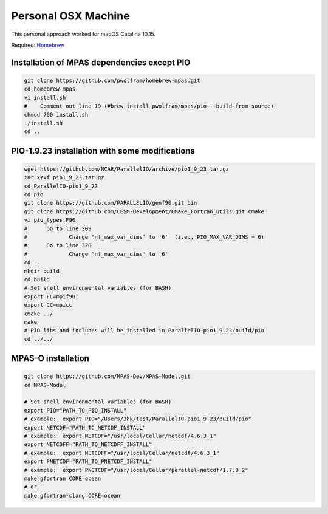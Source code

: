 .. _machine_osx:

Personal OSX Machine
====================

This personal approach worked for macOS Catalina 10.15.

Required: `Homebrew <https://brew.sh>`_

Installation of MPAS dependencies except PIO
--------------------------------------------

.. code-block:: bash

    git clone https://github.com/pwolfram/homebrew-mpas.git
    cd homebrew-mpas
    vi install.sh
    #    Comment out line 19 (#brew install pwolfram/mpas/pio --build-from-source)
    chmod 700 install.sh
    ./install.sh
    cd ..

PIO-1.9.23 installation with some modifications
-----------------------------------------------

.. code-block:: bash

    wget https://github.com/NCAR/ParallelIO/archive/pio1_9_23.tar.gz
    tar xzvf pio1_9_23.tar.gz
    cd ParallelIO-pio1_9_23
    cd pio
    git clone https://github.com/PARALLELIO/genf90.git bin
    git clone https://github.com/CESM-Development/CMake_Fortran_utils.git cmake
    vi pio_types.F90
    #      Go to line 309
    #             Change 'nf_max_var_dims' to '6'  (i.e., PIO_MAX_VAR_DIMS = 6)
    #      Go to line 328
    #             Change 'nf_max_var_dims' to '6'
    cd ..
    mkdir build
    cd build
    # Set shell environmental variables (for BASH)
    export FC=mpif90
    export CC=mpicc
    cmake ../
    make
    # PIO libs and includes will be installed in ParallelIO-pio1_9_23/build/pio
    cd ../../

MPAS-O installation
-------------------

.. code-block:: bash

    git clone https://github.com/MPAS-Dev/MPAS-Model.git
    cd MPAS-Model

    # Set shell environmental variables (for BASH)
    export PIO="PATH_TO_PIO_INSTALL"
    # example:  export PIO="/Users/3hk/test/ParallelIO-pio1_9_23/build/pio"
    export NETCDF="PATH_TO_NETCDF_INSTALL"
    # example:  export NETCDF="/usr/local/Cellar/netcdf/4.6.3_1"
    export NETCDFF="PATH_TO_NETCDFF_INSTALL"
    # example:  export NETCDFF="/usr/local/Cellar/netcdf/4.6.3_1"
    export PNETCDF="PATH_TO_PNETCDF_INSTALL"
    # example:  export PNETCDF="/usr/local/Cellar/parallel-netcdf/1.7.0_2"
    make gfortran CORE=ocean
    # or
    make gfortran-clang CORE=ocean
